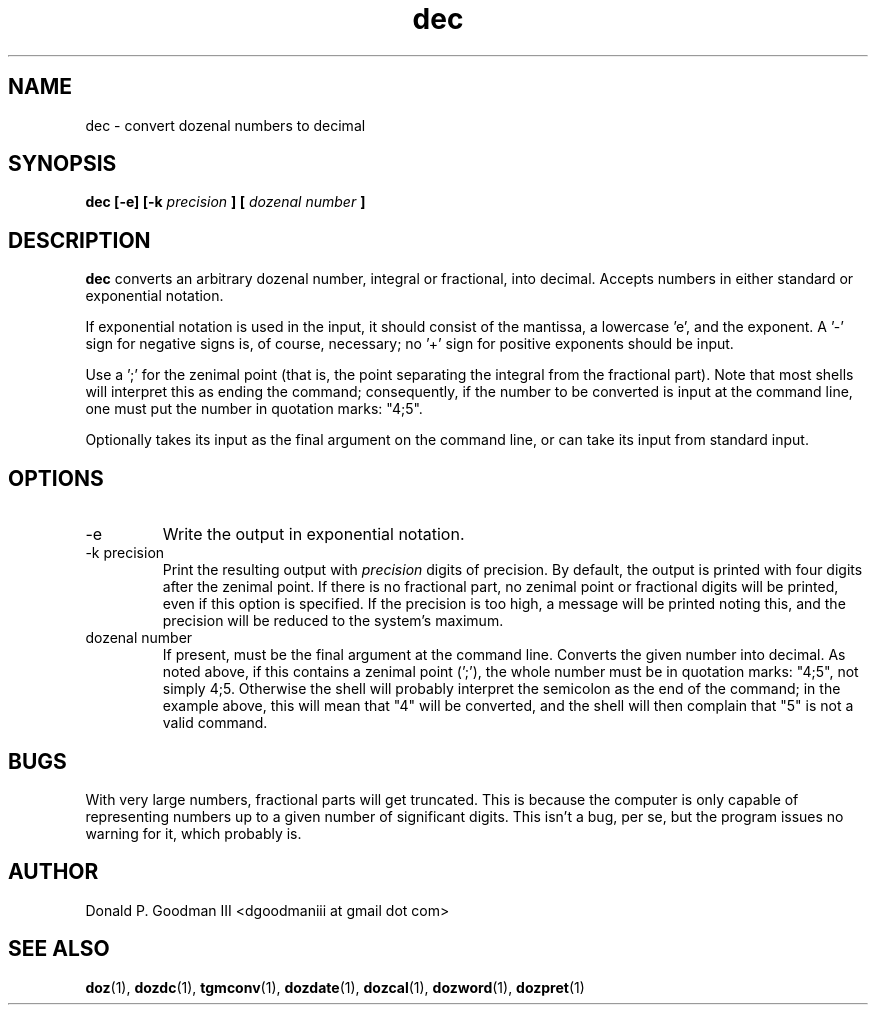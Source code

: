 ." +AMDG
." Process with:
." groff -man -Tascii dec.1
.TH dec 1 "January 2010" Linux "User Manuals"
.SH NAME
dec \- convert dozenal numbers to decimal
.SH SYNOPSIS
.B dec [-e] [-k 
.I precision
.B ] [
.I "dozenal number"
.B ]
.SH DESCRIPTION
.B dec
converts an arbitrary dozenal number, integral or
fractional, into decimal.  Accepts numbers in either
standard or exponential notation.

If exponential notation is used in the input, it should
consist of the mantissa, a lowercase 'e', and the exponent.
A '-' sign for negative signs is, of course, necessary; 
no '+' sign for positive exponents should be input.

Use a ';' for the zenimal point (that is, the point
separating the integral from the fractional part).  Note
that most shells will interpret this as ending the command;
consequently, if the number to be converted is input at the
command line, one must put the number in quotation marks:
"4;5".

Optionally takes its input as the final argument on the
command line, or can take its input from standard input.
.SH OPTIONS
.IP -e
Write the output in exponential notation.
.IP "-k precision"
Print the resulting output with 
.I precision
digits of precision.  By default, the output is printed with
four digits after the zenimal point.  If there is no
fractional part, no zenimal point or fractional digits will
be printed, even if this option is specified.  If the
precision is too high, a message will be printed noting
this, and the precision will be reduced to the system's
maximum.
.IP "dozenal number"
If present, must be the final argument at the command line.
Converts the given number into decimal.  As noted above, if
this contains a zenimal point (';'), the whole number must
be in quotation marks:  "4;5", not simply 4;5.  Otherwise
the shell will probably interpret the semicolon as the end
of the command; in the example above, this will mean that
"4" will be converted, and the shell will then complain that
"5" is not a valid command.
.SH BUGS
With very large numbers, fractional parts will get
truncated.  This is because the computer is only capable of
representing numbers up to a given number of significant
digits.  This isn't a bug, per se, but the program issues no
warning for it, which probably is.
.SH AUTHOR
Donald P. Goodman III <dgoodmaniii at gmail dot com>
.SH "SEE ALSO"
.BR doz (1),
.BR dozdc (1),
.BR tgmconv (1),
.BR dozdate (1),
.BR dozcal (1),
.BR dozword (1),
.BR dozpret (1)

